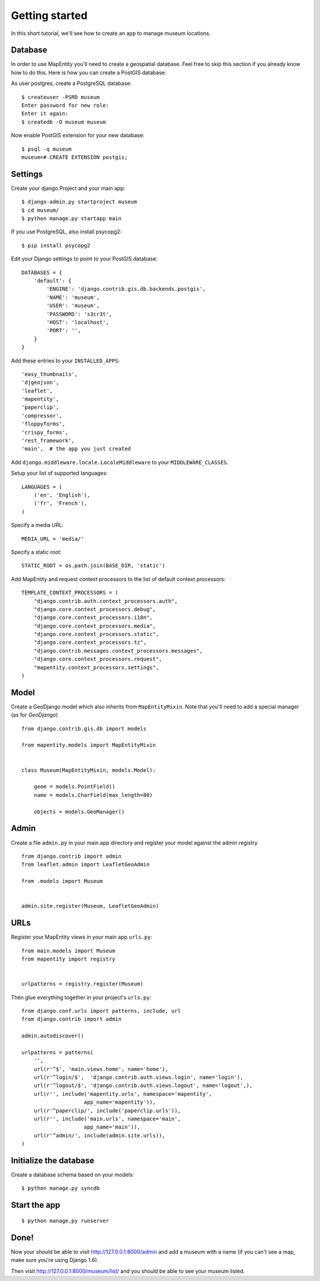 Getting started
===============

In this short tutorial, we'll see how to create an app to manage museum
locations.


Database
--------

In order to use MapEntity you'll need to create a geospatial database. Feel
free to skip this section if you already know how to do this. Here is how you
can create a PostGIS database::

As user postgres, create a PostgreSQL database::

    $ createuser -PSRD museum
    Enter password for new role:
    Enter it again:
    $ createdb -O museum museum

Now enable PostGIS extension for your new database::

    $ psql -q museum
    museum=# CREATE EXTENSION postgis;


Settings
--------

Create your django Project and your main app::

   $ django-admin.py startproject museum
   $ cd museum/
   $ python manage.py startapp main

If you use PostgreSQL, also install psycopg2::

   $ pip install psycopg2


Edit your Django settings to point to your PostGIS database::

    DATABASES = {
        'default': {
            'ENGINE': 'django.contrib.gis.db.backends.postgis',
            'NAME': 'museum',
            'USER': 'museum',
            'PASSWORD': 's3cr3t',
            'HOST': 'localhost',
            'PORT': '',
        }
    }



Add these entries to your ``INSTALLED_APPS``::

    'easy_thumbnails',
    'djgeojson',
    'leaflet',
    'mapentity',
    'paperclip',
    'compressor',
    'floppyforms',
    'crispy_forms',
    'rest_framework',
    'main',  # the app you just created

Add ``django.middleware.locale.LocaleMiddleware`` to your ``MIDDLEWARE_CLASSES``.

Setup your list of supported languages::

    LANGUAGES = (
        ('en', 'English'),
        ('fr', 'French'),
    )

Specify a media URL::

    MEDIA_URL = 'media/'

Specify a static root::

    STATIC_ROOT = os.path.join(BASE_DIR, 'static')

Add MapEntity and request context processors to the list of default context
processors::

    TEMPLATE_CONTEXT_PROCESSORS = (
        "django.contrib.auth.context_processors.auth",
        "django.core.context_processors.debug",
        "django.core.context_processors.i18n",
        "django.core.context_processors.media",
        "django.core.context_processors.static",
        "django.core.context_processors.tz",
        "django.contrib.messages.context_processors.messages",
        "django.core.context_processors.request",
        "mapentity.context_processors.settings",
    )


Model
-----

Create a GeoDjango model which also inherits from ``MapEntityMixin``. Note that
you'll need to add a special manager (as for *GeoDjango*) ::


    from django.contrib.gis.db import models

    from mapentity.models import MapEntityMixin


    class Museum(MapEntityMixin, models.Model):

        geom = models.PointField()
        name = models.CharField(max_length=80)

        objects = models.GeoManager()


Admin
-----

Create a file ``admin.py`` in your main app directory and register your model
against the admin registry ::


    from django.contrib import admin
    from leaflet.admin import LeafletGeoAdmin

    from .models import Museum


    admin.site.register(Museum, LeafletGeoAdmin)


URLs
----

Register your MapEntity views in your main app ``urls.py``::

    from main.models import Museum
    from mapentity import registry


    urlpatterns = registry.register(Museum)


Then glue everything together in your project's ``urls.py``::

    from django.conf.urls import patterns, include, url
    from django.contrib import admin

    admin.autodiscover()

    urlpatterns = patterns(
        '',
        url(r'^$', 'main.views.home', name='home'),
        url(r'^login/$',  'django.contrib.auth.views.login', name='login'),
        url(r'^logout/$', 'django.contrib.auth.views.logout', name='logout',),
        url(r'', include('mapentity.urls', namespace='mapentity',
                        app_name='mapentity')),
        url(r'^paperclip/', include('paperclip.urls')),
        url(r'', include('main.urls', namespace='main',
                        app_name='main')),
        url(r'^admin/', include(admin.site.urls)),
    )


Initialize the database
-----------------------

Create a database schema based on your models::

    $ python manage.py syncdb


Start the app
-------------
::

    $ python manage.py runserver


Done!
-----

Now your should be able to visit http://127.0.0.1:8000/admin and add a museum
with a name (if you can't see a map, make sure you're using Django 1.6).

Then visit http://127.0.0.1:8000/museum/list/ and you should be able to see
your museum listed.
